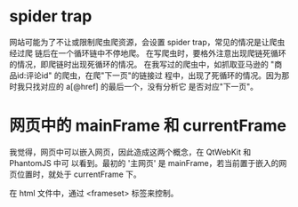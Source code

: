 * spider trap
  网站可能为了不让或限制爬虫爬资源，会设置 spider trap，常见的情况是让爬虫经过爬
  链后在一个循环链中不停地爬。
  在写爬虫时，要格外注意出现爬链死循环的情况，即爬链时出现死循环的情况。
  在我写过的爬虫中，如抓取亚马逊的 "商品id:评论id" 的爬虫，在爬"下一页"的链接过
  程中，出现了死循环的情况。因为那时我只找对应的 a[@href] 的最后一个，没有分析它
  是否对应"下一页"。
* 网页中的 mainFrame 和 currentFrame
  我觉得，网页中可以嵌入网页，因此造成这两个概念，在 QtWebKit 和 PhantomJS 中可
  以看到。最初的 '主网页' 是 mainFrame，若当前置于嵌入的网页位置时，就处于
  currentFrame 下。

  在 html 文件中，通过 <frameset> 标签来控制。
